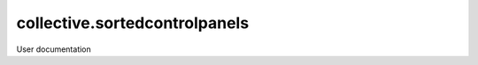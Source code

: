 ==============================
collective.sortedcontrolpanels
==============================

User documentation
